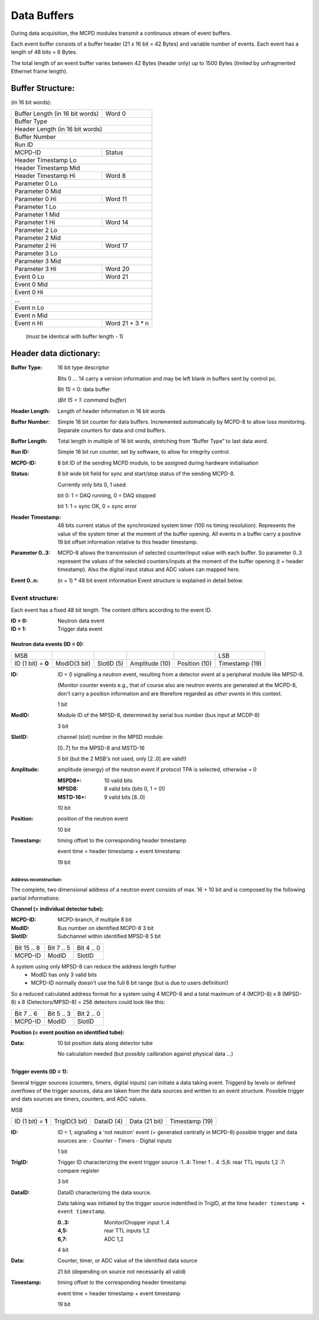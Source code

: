 Data Buffers
============

During data acquisition, the MCPD modules transmit a continuous stream of event
buffers.

Each event buffer consists of a buffer header (21 x 16 bit = 42 Bytes) and
variable number of events. Each event has a length of 48 bits = 6 Bytes.

The total length of an event buffer varies between 42 Bytes (header only) up
to 1500 Bytes (limited by unfragmented Ethernet frame length).

.. _data_buffer_structure:

Buffer Structure:
-----------------
(in 16 bit words):

+---------------------------------+-------------------------+
| Buffer Length (in 16 bit words) |                  Word 0 |
+---------------------------------+-------------------------+
| Buffer Type                                               |
+-----------------------------------------------------------+
| Header Length (in 16 bit words)                           |
+-----------------------------------------------------------+
| Buffer Number                                             |
+-----------------------------------------------------------+
| Run ID                                                    |
+---------------------------------+-------------------------+
| MCPD-ID                         | Status                  |
+---------------------------------+-------------------------+
| Header Timestamp Lo                                       |
+-----------------------------------------------------------+
| Header Timestamp Mid                                      |
+---------------------------------+-------------------------+
| Header Timestamp Hi             | Word 8                  |
+---------------------------------+-------------------------+
| Parameter 0 Lo                                            |
+-----------------------------------------------------------+
| Parameter 0 Mid                                           |
+---------------------------------+-------------------------+
| Parameter 0 Hi                  | Word 11                 |
+---------------------------------+-------------------------+
| Parameter 1 Lo                                            |
+-----------------------------------------------------------+
| Parameter 1 Mid                                           |
+---------------------------------+-------------------------+
| Parameter 1 Hi                  | Word 14                 |
+---------------------------------+-------------------------+
| Parameter 2 Lo                                            |
+-----------------------------------------------------------+
| Parameter 2 Mid                                           |
+---------------------------------+-------------------------+
| Parameter 2 Hi                  | Word 17                 |
+---------------------------------+-------------------------+
| Parameter 3 Lo                                            |
+-----------------------------------------------------------+
| Parameter 3 Mid                                           |
+---------------------------------+-------------------------+
| Parameter 3 Hi                  | Word 20                 |
+---------------------------------+-------------------------+
| Event 0 Lo                      | Word 21                 |
+---------------------------------+-------------------------+
| Event 0 Mid                                               |
+-----------------------------------------------------------+
| Event 0 Hi                                                |
+-----------------------------------------------------------+
| ...                                                       |
+-----------------------------------------------------------+
| Event n Lo                                                |
+-----------------------------------------------------------+
| Event n Mid                                               |
+---------------------------------+-------------------------+
| Event n Hi                      | Word 21 + 3 * n         |
+---------------------------------+-------------------------+

                                (must be identical with buffer length - 1)

.. _header_data_dictionary:

Header data dictionary:
-----------------------

:Buffer Type:       16 bit type descriptor

                    Bits 0 … 14 carry a version information and may be left
                    blank in buffers sent by control pc.

                    Bit 15 = 0: data buffer

                    (*Bit 15 = 1:* *command buffer*)
:Header Length:     Length of header information in 16 bit words
:Buffer Number:     Simple 16 bit counter for data buffers. Incremented
                    automatically by MCPD-8 to allow loss monitoring.
                    Separate counters for data and cmd buffers.
:Buffer Length:     Total length in multiple of 16 bit words, stretching from 
                    “Buffer Type” to last data word.
:Run ID:            Simple 16 bit run counter, set by software, to allow for
                    integrity control.
:MCPD-ID:           8 bit ID of the sending MCPD module, to be assigned during
                    hardware initialisation
:Status:            8 bit wide bit field for sync and start/stop status of the
                    sending MCPD-8.

                    Currently only bits 0, 1 used:

                    bit 0: 1 = DAQ running, 0 = DAQ stopped

                    bit 1: 1 = sync OK, 0 = sync error
:Header Timestamp:  48 bits current status of the synchronized system timer
                    (100 ns timing resolution). Represents the value of the
                    system timer at the moment of the buffer opening. All events
                    in a buffer carry a positive 19 bit offset information 
                    relative to this header timestamp.
:Parameter 0..3:    MCPD-8 allows the transmission of selected counter/input
                    value with each buffer. So parameter 0..3 represent the 
                    values of the selected counters/inputs at the moment of the
                    buffer opening (t = header timestamp). Also the digital 
                    input status and ADC values can mapped here.
:Event 0..n:        (n + 1) * 48 bit event information
                    Event structure is explained in detail below.

.. _event_structure:

Event structure:
~~~~~~~~~~~~~~~~

Each event has a fixed 48 bit length. The content differs according to the event
ID.

:ID = 0: Neutron data event
:ID = 1: Trigger data event

Neutron data events (ID = 0):
^^^^^^^^^^^^^^^^^^^^^^^^^^^^^

+------------------+------------+----------+--------------+-------------+--------------+
| MSB              |            |          |              |             |         LSB  |
+------------------+------------+----------+--------------+-------------+--------------+
|ID (1 bit) = **0**|ModID(3 bit)|SlotID (5)|Amplitude (10)|Position (10)|Timestamp (19)|
+------------------+------------+----------+--------------+-------------+--------------+

:ID:            ID = 0 signalling a `neutron` event, resulting from a detector
                event at a peripheral module like MPSD-8.

                (Monitor counter events e.g., that of course also are `neutron`
                events are generated at the MCPD-8, don't carry a position
                information and are therefore regarded as `other events` in this
                context.

                1 bit

:ModID:         Module ID of the MPSD-8, determined by serial bus number (bus input
                at MCDP-8)

                3 bit

:SlotID:        channel (slot) number in the MPSD module:

                [0..7] for the MPSD-8 and MSTD-16

                5 bit (but the 2 MSB's not used, only [2..0] are valid!)

:Amplitude:     amplitude (energy) of the neutron event if protocol TPA is selected,
                otherwise = 0

                :MSPD8+:        10 valid bits
                :MPSD8:         8 valid bits (bits 0, 1 = 0!)
                :MSTD-16+:      9 valid bits [8..0]

                10 bit

:Position:      position of the neutron event

                10 bit

:Timestamp:     timing offset to the corresponding header timestamp

                event time = header timestamp + event timestamp

                19 bit

 
Address reconstruction:
"""""""""""""""""""""""

The complete, two dimensional address of a neutron event consists of max.
16 + 10 bit and is composed by the following partial informations:

**Channel (= individual detector tube):**

:MCPD-ID: MCPD-branch, if multiple              8 bit
:ModID:   Bus number on identified MCPD-8       3 bit
:SlotID:  Subchannel within identified MPSD-8   5 bit

+-------------+------------+------------+
| Bit 15 .. 8 | Bit 7 .. 5 | Bit 4 .. 0 |
+-------------+------------+------------+
| MCPD-ID     | ModID      | SlotID     |
+-------------+------------+------------+

A system using only MPSD-8 can reduce the address length further
        - ModID has only 3 valid bits
        - MCPD-ID normally doesn't use the full 8 bit range (but is due to
          users definition!)

So a reduced calculated address format for a system using 4 MCPD-8 and a total
maximum of 4 (MCPD-8) x 8 (MPSD-8) x 8 (Detectors/MPSD-8) = 256 detectors could
look like this:


+------------+------------+------------+
| Bit 7 .. 6 | Bit 5 .. 3 | Bit 2 .. 0 |
+------------+------------+------------+
| MCPD-ID    | ModID      | SlotID     |
+------------+------------+------------+


**Position (= event position on identified tube):**

:Data:  10 bit position data along detector tube

        No calculation needed (but possibly calibration against physical data ...)


Trigger events (ID = 1):
^^^^^^^^^^^^^^^^^^^^^^^^

Several trigger sources (counters, timers, digital inputs) can initiate a data
taking event. Triggerd by levels or defined overflows of the trigger sources,
data are taken from the data sources and written to an event structure. Possible
trigger and dats sources are timers, counters, and ADC values.


MSB

+------------------+-------------+----------+--------------+--------------+
|ID (1 bit) = **1**|TrigID(3 bit)|DataID (4)|Data (21 bit) |Timestamp (19)|
+------------------+-------------+----------+--------------+--------------+

:ID:    ID = 1, signalling a 'not neutron' event (= generated centrally in MCPD-8)
        possible trigger and data sources are:
        - Counter
        - Timers
        - Digital inputs

        1 bit

:TrigID: Trigger ID characterizing the event trigger source
         :1..4: Timer 1 .. 4
         :5,6:  rear TTL inputs 1,2
         :7:    compare register

         3 bit

:DataID: DataID characterizing the data source.

         Data taking was initiated by the trigger source indentified in TrigID,
         at the time ``header timestamp + event timestamp``.

         :0..3: Monitor/Chopper input 1..4
         :4,5:  rear TTL inputs 1,2
         :6,7:  ADC 1,2

         4 bit

:Data:  Counter, timer, or ADC value of the identified data source
        
        21 bit (depending on source not necessarily all valid)
        
:Timestamp:     timing offset to the corresponding header timestamp
               
                event time = header timestamp + event timestamp

                19 bit



